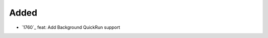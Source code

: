 .. _#1760:  https://github.com/fox0430/moe/pull/1760

Added
.....

- `1760`_ feat: Add Background QuickRun support

